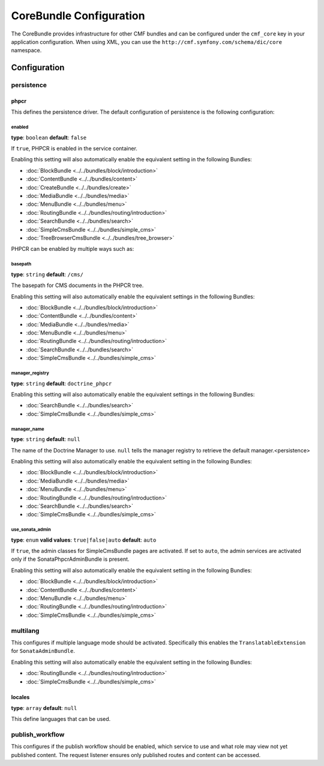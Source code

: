 CoreBundle Configuration
========================

The CoreBundle provides infrastructure for other CMF bundles and can be configured
under the ``cmf_core`` key in your application configuration. When using
XML, you can use the ``http://cmf.symfony.com/schema/dic/core`` namespace.

Configuration
-------------

.. _config-core-persistence:

persistence
~~~~~~~~~~~

phpcr
.....

This defines the persistence driver. The default configuration of persistence
is the following configuration:

.. configuration-block::

    .. code-block:: yaml

        cmf_core:
            persistence:
                phpcr:
                    enabled:              false
                    basepath:             /cms
                    manager_registry:     doctrine_phpcr
                    manager_name:         ~
                    use_sonata_admin:     auto

    .. code-block:: xml

        <?xml version="1.0" charset="UTF-8" ?>
        <container xmlns="http://symfony.com/schema/dic/services">

            <config xmlns="http://cmf.symfony.com/schema/dic/core">
                <persistence>
                    <phpcr
                        enabled="false"
                        basepath="/cms"
                        manager-registery="doctrine_phpcr"
                        manager-name="null"
                        use-sonata-admin="auto"
                    />
                </persistence>
            </config>

        </container>

    .. code-block:: php

        $container->loadFromExtension('cmf_core', array(
            'persistence' => array(
                'phpcr' => array(
                    'enabled' => false,
                    'basepath' => '/cms/simple',
                    'manager_registry' => 'doctrine_phpcr',
                    'manager_name' => null,
                    'use_sonata_admin' => 'auto',
                ),
            ),
        ));


enabled
"""""""

**type**: ``boolean`` **default**: ``false``

If ``true``, PHPCR is enabled in the service container.

Enabling this setting will also automatically enable the equivalent setting in the following Bundles:

* :doc:`BlockBundle <../../bundles/block/introduction>`
* :doc:`ContentBundle <../../bundles/content>`
* :doc:`CreateBundle <../../bundles/create>`
* :doc:`MediaBundle <../../bundles/media>`
* :doc:`MenuBundle <../../bundles/menu>`
* :doc:`RoutingBundle <../../bundles/routing/introduction>`
* :doc:`SearchBundle <../../bundles/search>`
* :doc:`SimpleCmsBundle <../../bundles/simple_cms>`
* :doc:`TreeBrowserCmsBundle <../../bundles/tree_browser>`

PHPCR can be enabled by multiple ways such as:

.. configuration-block::

    .. code-block:: yaml

        phpcr: ~ # use default configuration
        # or
        phpcr: true # straight way
        # or
        phpcr:
            manager: ... # or any other option under 'phpcr'

    .. code-block:: xml

        <persistence>
            <!-- use default configuration -->
            <phpcr />

            <!-- or setting it the straight way -->
            <phpcr>true</phpcr>

            <!-- or setting an option under 'phpcr' -->
            <phpcr manager="..." />
        </persistence>

    .. code-block:: php

        $container->loadFromExtension('cmf_core', array(
            // ...
            'persistence' => array(
                'phpcr' => null, // use default configuration
                // or
                'phpcr' => true, // straight way
                // or
                'phpcr' => array(
                    'manager' => '...', // or any other option under 'phpcr'
                ),
            ),
        ));

basepath
""""""""

**type**: ``string`` **default**: ``/cms/``

The basepath for CMS documents in the PHPCR tree.

Enabling this setting will also automatically enable the equivalent settings in the following Bundles:

* :doc:`BlockBundle <../../bundles/block/introduction>`
* :doc:`ContentBundle <../../bundles/content>`
* :doc:`MediaBundle <../../bundles/media>`
* :doc:`MenuBundle <../../bundles/menu>`
* :doc:`RoutingBundle <../../bundles/routing/introduction>`
* :doc:`SearchBundle <../../bundles/search>`
* :doc:`SimpleCmsBundle <../../bundles/simple_cms>`

manager_registry
""""""""""""""""

**type**: ``string`` **default**: ``doctrine_phpcr``

Enabling this setting will also automatically enable the equivalent settings in the following Bundles:

* :doc:`SearchBundle <../../bundles/search>`
* :doc:`SimpleCmsBundle <../../bundles/simple_cms>`

manager_name
""""""""""""

**type**: ``string`` **default**: ``null``

The name of the Doctrine Manager to use. ``null`` tells the manager registry to
retrieve the default manager.<persistence>

Enabling this setting will also automatically enable the equivalent setting in the following Bundles:

* :doc:`BlockBundle <../../bundles/block/introduction>`
* :doc:`MediaBundle <../../bundles/media>`
* :doc:`MenuBundle <../../bundles/menu>`
* :doc:`RoutingBundle <../../bundles/routing/introduction>`
* :doc:`SearchBundle <../../bundles/search>`
* :doc:`SimpleCmsBundle <../../bundles/simple_cms>`

use_sonata_admin
""""""""""""""""

**type**: ``enum`` **valid values**: ``true|false|auto`` **default**: ``auto``

If ``true``, the admin classes for SimpleCmsBundle pages are activated. If set
to ``auto``, the admin services are activated only if the
SonataPhpcrAdminBundle is present.

Enabling this setting will also automatically enable the equivalent setting in the following Bundles:

* :doc:`BlockBundle <../../bundles/block/introduction>`
* :doc:`ContentBundle <../../bundles/content>`
* :doc:`MenuBundle <../../bundles/menu>`
* :doc:`RoutingBundle <../../bundles/routing/introduction>`
* :doc:`SimpleCmsBundle <../../bundles/simple_cms>`

.. _config-core-multilang:

multilang
~~~~~~~~~

This configures if multiple language mode should be activated. Specifically this
enables the ``TranslatableExtension`` for ``SonataAdminBundle``.

Enabling this setting will also automatically enable the equivalent setting in the following Bundles:

* :doc:`RoutingBundle <../../bundles/routing/introduction>`
* :doc:`SimpleCmsBundle <../../bundles/simple_cms>`

.. configuration-block::

    .. code-block:: yaml

        cmf_core:
            multilang:
                locales: [en, fr]

    .. code-block:: xml

        <?xml version="1.0" charset="UTF-8" ?>
        <container xmlns="http://symfony.com/schema/dic/services">

            <config xmlns="http://cmf.symfony.com/schema/dic/core">
                <multilang>
                    <locales>en</locales>
                    <locales>fr</locales>
                </multilang>
            </config>
        </container>

    .. code-block:: php

        $container->loadFromExtension('cmf_core', array(
            'multilang' => array(
                'locales' => array(
                    'en',
                    'fr',
                ),
            ),
        ));

locales
.......

**type**: ``array`` **default**: ``null``

This define languages that can be used.

publish_workflow
~~~~~~~~~~~~~~~~

This configures if the publish workflow should be enabled, which service to use
and what role may view not yet published content. The request listener ensures
only published routes and content can be accessed.

.. configuration-block::

    .. code-block:: yaml

        cmf_core:
            publish_workflow:
                enabled:              true
                checker_service:      cmf_core.publish_workflow.checker.default
                view_non_published_role:  ROLE_CAN_VIEW_NON_PUBLISHED
                request_listener:     true

    .. code-block:: xml

        <?xml version="1.0" charset="UTF-8" ?>
        <container xmlns="http://symfony.com/schema/dic/services">

            <config xmlns="http://cmf.symfony.com/schema/dic/core">
                <publish-workflow
                    enabled="true"
                    checker-service="cmf_core.publish_workflow.checker.default"
                    view-non-published-role="ROLE_CAN_VIEW_NON_PUBLISHED"
                    request-listener="true"
                />
            </config>
        </container>

    .. code-block:: php

        $container->loadFromExtension('cmf_core', array(
            'publish_workflow' => array(
                'enabled' => true,
                'checker_service' => 'cmf_core.publish_workflow.checker.default',
                'view_non_published_role' => 'ROLE_CAN_VIEW_NON_PUBLISHED',
                'request_listener' => true,
            ),
        ));